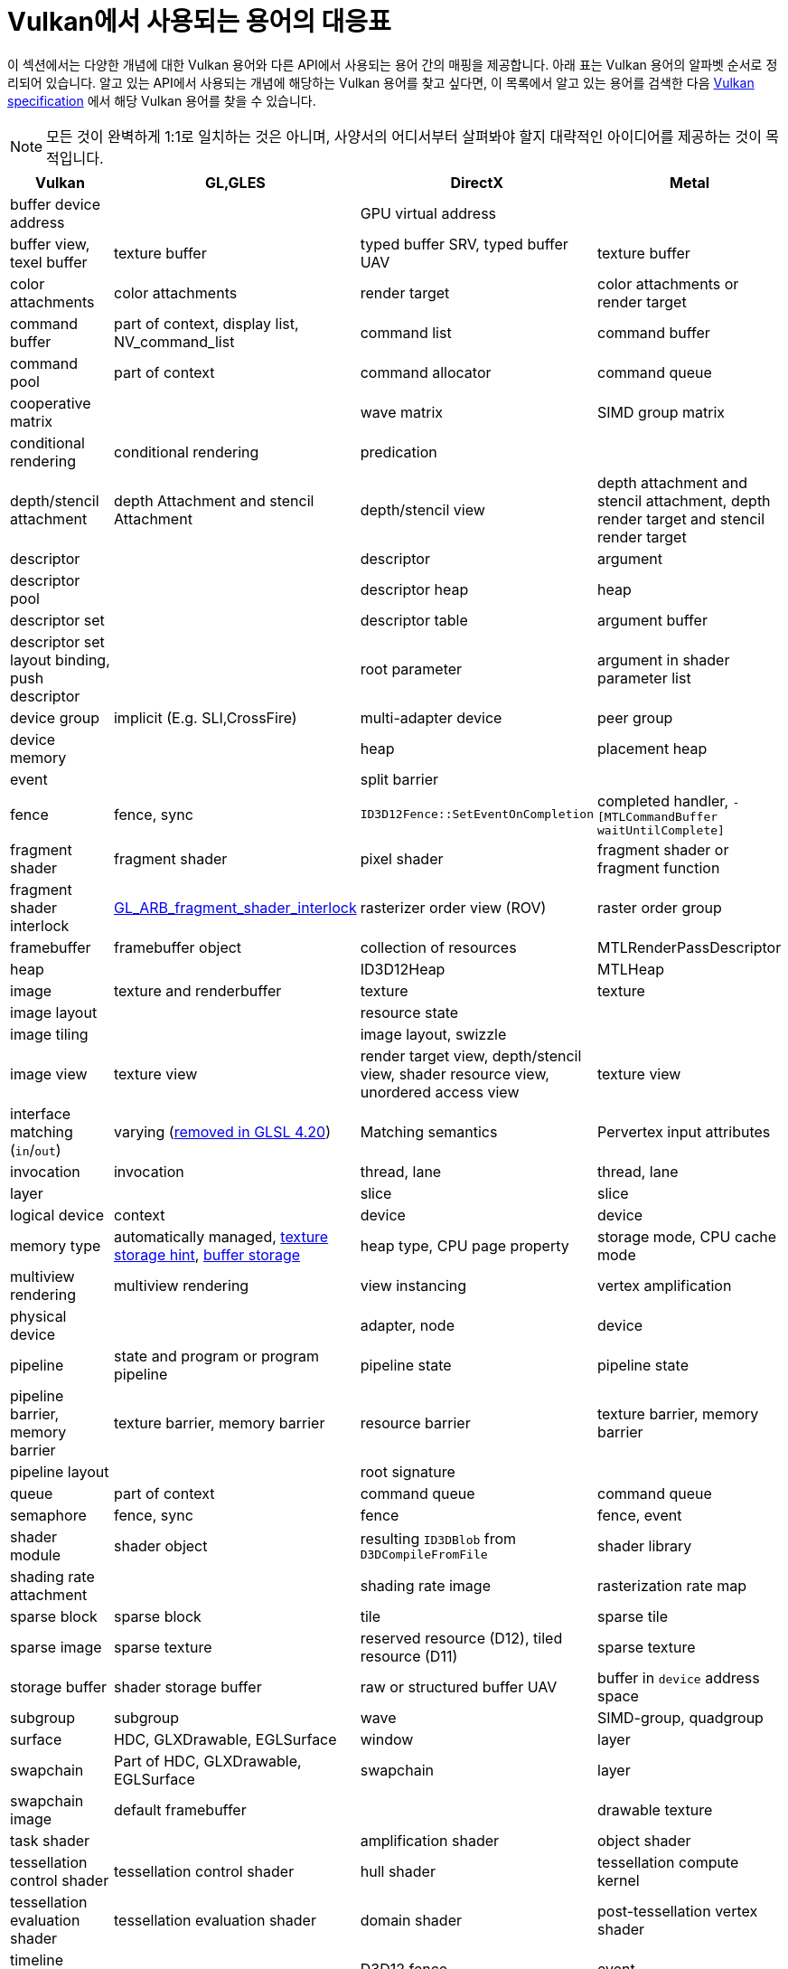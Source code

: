 // Copyright 2019-2021 The Khronos Group, Inc.
// SPDX-License-Identifier: CC-BY-4.0

ifndef::chapters[:chapters:]
ifndef::images[:images: images/]

[[decoder-ring]]
= Vulkan에서 사용되는 용어의 대응표

이 섹션에서는 다양한 개념에 대한 Vulkan 용어와 다른 API에서 사용되는 용어 간의 매핑을 제공합니다. 아래 표는 Vulkan 용어의 알파벳 순서로 정리되어 있습니다. 알고 있는 API에서 사용되는 개념에 해당하는 Vulkan 용어를 찾고 싶다면, 이 목록에서 알고 있는 용어를 검색한 다음 xref:{chapters}vulkan_spec.adoc#vulkan-spec[Vulkan specification] 에서 해당 Vulkan 용어를 찾을 수 있습니다.

[NOTE]
====
모든 것이 완벽하게 1:1로 일치하는 것은 아니며, 사양서의 어디서부터 살펴봐야 할지 대략적인 아이디어를 제공하는 것이 목적입니다.
====

[options="header"]
|====
| *Vulkan*  | *GL,GLES* | *DirectX* | *Metal*
| buffer device address
            |
                        | GPU virtual address
                                    |
| buffer view, texel buffer
            | texture buffer
                        | typed buffer SRV, typed buffer UAV
                                    | texture buffer
| color attachments
            | color attachments
                        | render target
                                    | color attachments or render target
| command buffer
            | part of context, display list, NV_command_list
                        | command list
                                    | command buffer
| command pool
            | part of context
                        | command allocator
                                    | command queue
| cooperative matrix
            |
                        | wave matrix
                                    | SIMD group matrix
| conditional rendering
            | conditional rendering
                        | predication
                                    |
| depth/stencil attachment
            | depth Attachment and stencil Attachment
                        | depth/stencil view
                                    | depth attachment and stencil attachment, depth render target and stencil render target
| descriptor
            |
                        | descriptor
                                    | argument
| descriptor pool
            |
                        | descriptor heap
                                    | heap
| descriptor set
            |
                        | descriptor table
                                    | argument buffer
| descriptor set layout binding, push descriptor
            |
                        | root parameter
                                    | argument in shader parameter list
| device group
            | implicit (E.g. SLI,CrossFire)
                        | multi-adapter device
                                    | peer group
| device memory
            |
                        | heap
                                    | placement heap
| event
            |
                        | split barrier
                                    |
| fence
            | fence, sync
                        | `ID3D12Fence::SetEventOnCompletion`
                                    | completed handler, `-[MTLCommandBuffer waitUntilComplete]`
| fragment shader
            | fragment shader
                        | pixel shader
                                    | fragment shader or fragment function
| fragment shader interlock
            | link:https://registry.khronos.org/OpenGL/extensions/ARB/ARB_fragment_shader_interlock.txt[GL_ARB_fragment_shader_interlock]
                        | rasterizer order view (ROV)
                                    | raster order group
| framebuffer
            | framebuffer object
                        | collection of resources
                                    | MTLRenderPassDescriptor
| heap
            |
                        | ID3D12Heap
                                    | MTLHeap
| image
            | texture and renderbuffer
                        | texture
                                    | texture
| image layout
            |
                        | resource state
                                    |
| image tiling
            |
                        | image layout, swizzle
                                    |
| image view
            | texture view
                        | render target view, depth/stencil view, shader resource view, unordered access view
                                    | texture view
| interface matching (`in`/`out`)
            | varying (link:https://registry.khronos.org/OpenGL/specs/gl/GLSLangSpec.4.20.pdf[removed in GLSL 4.20])
                        | Matching semantics
                                    | Pervertex input attributes [[stage_in]]
| invocation
            | invocation
                        | thread, lane
                                    | thread, lane
| layer
            |
                        | slice
                                    | slice
| logical device
            | context
                        | device
                                    | device
| memory type
            | automatically managed, link:https://registry.khronos.org/OpenGL/extensions/APPLE/APPLE_texture_range.txt[texture storage hint], link:https://registry.khronos.org/OpenGL/extensions/ARB/ARB_buffer_storage.txt[buffer storage]
                        | heap type, CPU page property
                                    | storage mode, CPU cache mode
| multiview rendering
            | multiview rendering
                        | view instancing
                                    | vertex amplification
| physical device
            |
                        | adapter, node
                                    | device
| pipeline
            | state and program or program pipeline
                        | pipeline state
                                    | pipeline state
| pipeline barrier, memory barrier
            | texture barrier, memory barrier
                        | resource barrier
                                    | texture barrier, memory barrier
| pipeline layout
            |
                        | root signature
                                    |
| queue
            | part of context
                        | command queue
                                    | command queue
| semaphore
            | fence, sync
                        | fence
                                    | fence, event
| shader module
            | shader object
                        | resulting `ID3DBlob` from `D3DCompileFromFile`
                                    | shader library
| shading rate attachment
            |
                        | shading rate image
                                    | rasterization rate map
| sparse block
            | sparse block
                        | tile
                                    | sparse tile
| sparse image
            | sparse texture
                        | reserved resource (D12), tiled resource (D11)
                                    | sparse texture
| storage buffer
            | shader storage buffer
                        | raw or structured buffer UAV
                                    | buffer in `device` address space
| subgroup
            | subgroup
                        | wave
                                    | SIMD-group, quadgroup
| surface
            | HDC, GLXDrawable, EGLSurface
                        | window
                                    | layer
| swapchain
            | Part of HDC, GLXDrawable, EGLSurface
                        | swapchain
                                    | layer
| swapchain image
            | default framebuffer
                        |
                                    | drawable texture
| task shader
            |
                        | amplification shader
                                    | object shader
| tessellation control shader
            | tessellation control shader
                        | hull shader
                                    | tessellation compute kernel
| tessellation evaluation shader
            | tessellation evaluation shader
                        | domain shader
                                    | post-tessellation vertex shader
| timeline semaphore
            |
                        | D3D12 fence
                                    | event
| transform feedback
            | transform feedback
                        | stream-out
                                    |
| uniform buffer
            | uniform buffer
                        | constant buffer views (CBV)
                                    | buffer in `constant` address space
| workgroup
            | workgroup
                        | threadgroup
                                    | threadgroup
|====
